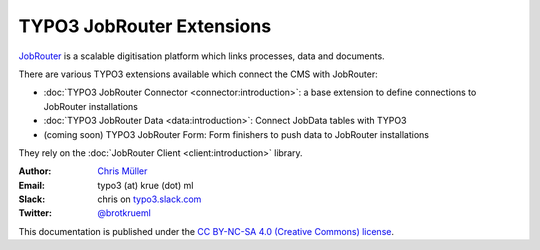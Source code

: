 ==========================
TYPO3 JobRouter Extensions
==========================

`JobRouter <https://www.jobrouter.com/>`_ is a scalable digitisation platform
which links processes, data and documents.

There are various TYPO3 extensions available which connect the CMS with
JobRouter:

- :doc:`TYPO3 JobRouter Connector <connector:introduction>`: a base extension
  to define connections to JobRouter installations
- :doc:`TYPO3 JobRouter Data <data:introduction>`: Connect JobData tables
  with TYPO3
- (coming soon) TYPO3 JobRouter Form: Form finishers to push data to JobRouter
  installations

They rely on the :doc:`JobRouter Client <client:introduction>` library.


:Author:
   `Chris Müller <https://github.com/brotkrueml>`__

:Email:
   typo3 (at) krue (dot) ml

:Slack:
   chris on `typo3.slack.com <https://typo3.slack.com>`__

:Twitter:
   `@brotkrueml <https://twitter.com/brotkrueml>`__


This documentation is published under the `CC BY-NC-SA 4.0 (Creative Commons)
license <https://creativecommons.org/licenses/by-nc-sa/4.0/>`_.
